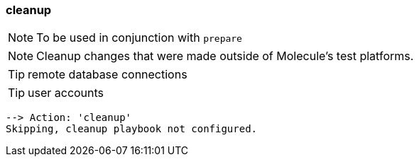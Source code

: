 
=== cleanup


NOTE:  To be used in conjunction with `prepare`

NOTE: Cleanup changes that were made outside of Molecule’s test platforms.

TIP: remote database connections

TIP: user accounts

----
--> Action: 'cleanup'
Skipping, cleanup playbook not configured.
----

